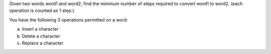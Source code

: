 Given two words word1 and word2, find the minimum number of steps
required to convert word1 to word2. (each operation is counted as 1
step.)

You have the following 3 operations permitted on a word:

a) Insert a character
b) Delete a character
c) Replace a character
